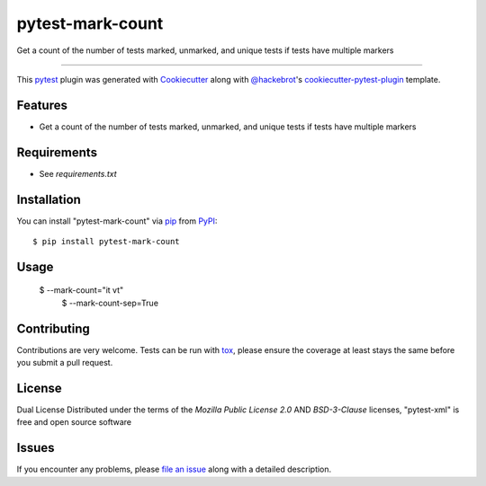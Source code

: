 =================
pytest-mark-count
=================

.. image:: https://img.shields.io/pypi/v/pytest-mark-count.svg
    :target: https://pypi.org/project/pytest-mark-count
    :alt: PyPI version

.. image:: https://img.shields.io/pypi/pyversions/pytest-mark-count.svg
    :target: https://pypi.org/project/pytest-mark-count
    :alt: Python versions

.. image:: https://github.com/anogowski/pytest-mark-count/actions/workflows/main.yml/badge.svg
    :target: https://github.com/anogowski/pytest-mark-count/actions/workflows/main.yml
    :alt: See Build Status on GitHub Actions

Get a count of the number of tests marked, unmarked, and unique tests if tests have multiple markers

----

This `pytest`_ plugin was generated with `Cookiecutter`_ along with `@hackebrot`_'s `cookiecutter-pytest-plugin`_ template.


Features
--------

* Get a count of the number of tests marked, unmarked, and unique tests if tests have multiple markers

Requirements
------------

* See `requirements.txt`


Installation
------------

You can install "pytest-mark-count" via `pip`_ from `PyPI`_::

    $ pip install pytest-mark-count


Usage
-----

    $ --mark-count="it vt"
	$ --mark-count-sep=True

Contributing
------------
Contributions are very welcome. Tests can be run with `tox`_, please ensure
the coverage at least stays the same before you submit a pull request.

License
-------
Dual License
Distributed under the terms of the `Mozilla Public License 2.0` AND `BSD-3-Clause` licenses, "pytest-xml" is free and open source software


Issues
------

If you encounter any problems, please `file an issue`_ along with a detailed description.

.. _`Cookiecutter`: https://github.com/audreyr/cookiecutter
.. _`@hackebrot`: https://github.com/hackebrot
.. _`MIT`: https://opensource.org/licenses/MIT
.. _`BSD-3`: https://opensource.org/licenses/BSD-3-Clause
.. _`GNU GPL v3.0`: https://www.gnu.org/licenses/gpl-3.0.txt
.. _`Apache Software License 2.0`: https://www.apache.org/licenses/LICENSE-2.0
.. _`cookiecutter-pytest-plugin`: https://github.com/pytest-dev/cookiecutter-pytest-plugin
.. _`file an issue`: https://github.com/anogowski/pytest-mark-count/issues
.. _`pytest`: https://github.com/pytest-dev/pytest
.. _`tox`: https://tox.readthedocs.io/en/latest/
.. _`pip`: https://pypi.org/project/pip/
.. _`PyPI`: https://pypi.org/project
